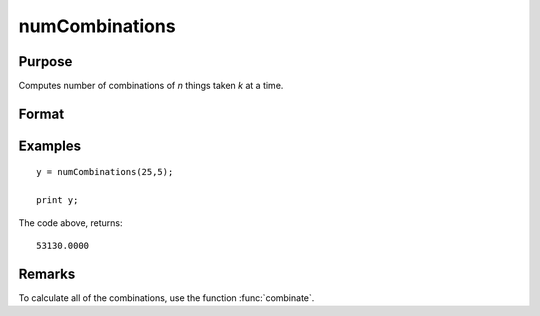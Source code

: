 
numCombinations
==============================================

Purpose
----------------

Computes number of combinations of *n* things taken *k* at a time.

Format
----------------
.. function:: y = numCombinations(n, k)

    :param n: 
    :type n: scalar

    :param k: 
    :type k: scalar

    :return y: number of combinations of *n* things take *k* at a time.

    :rtype y: scalar

Examples
----------------

::

    y = numCombinations(25,5);
     
    print y;

The code above, returns:

::

    53130.0000

Remarks
-------

To calculate all of the combinations, use the function :func:`combinate`.


.. seealso:: Functions :func:`combinate`, :func:`combinated`

